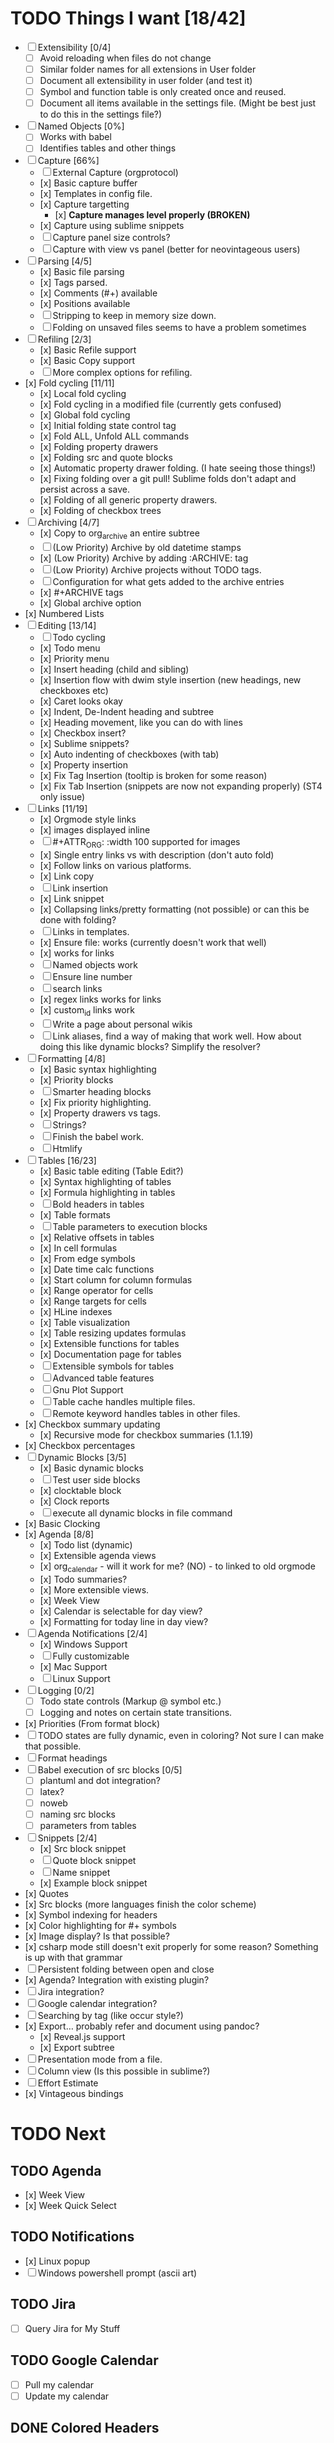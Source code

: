 * TODO Things I want [18/42]
	- [ ] Extensibility [0/4]
		- [ ] Avoid reloading when files do not change
		- [ ] Similar folder names for all extensions in User folder
		- [ ] Document all extensibility in user folder (and test it)
		- [ ] Symbol and function table is only created once and reused. 
		- [ ] Document all items available in the settings file. (Might be best just to do this in the settings file?)
	- [ ] Named Objects [0%]
		- [ ] Works with babel
		- [ ] Identifies tables and other things
	- [-] Capture [66%]
		- [ ] External Capture (orgprotocol)
		- [x] Basic capture buffer
		- [x] Templates in config file.
		- [x] Capture targetting
			- [x] *Capture manages level properly (BROKEN)*
		- [x] Capture using sublime snippets
		- [ ] Capture panel size controls?
		- [ ] Capture with view vs panel (better for neovintageous users)
	- [-] Parsing [4/5]
		- [x] Basic file parsing
		- [x] Tags parsed.
		- [x] Comments (#+) available
		- [x] Positions available
		- [ ] Stripping to keep in memory size down.
		- [ ] Folding on unsaved files seems to have a problem sometimes
	- [-] Refiling [2/3]
		- [x] Basic Refile support
		- [x] Basic Copy support
		- [ ] More complex options for refiling.
	- [x] Fold cycling [11/11]
		- [x] Local fold cycling
		- [x] Fold cycling in a modified file (currently gets confused)
		- [x] Global fold cycling
		- [x] Initial folding state control tag
		- [x] Fold ALL, Unfold ALL commands
		- [x] Folding property drawers
		- [x] Folding src and quote blocks
		- [x] Automatic property drawer folding. (I hate seeing those things!)
		- [x] Fixing folding over a git pull! Sublime folds don't adapt and persist across a save.
		- [x] Folding of all generic property drawers.
		- [x] Folding of checkbox trees
	- [-] Archiving [4/7]
		- [x] Copy to org_archive an entire subtree
		- [ ] (Low Priority) Archive by old datetime stamps
		- [x] (Low Priority) Archive by adding :ARCHIVE: tag
		- [ ] (Low Priority) Archive projects without TODO tags.
		- [ ] Configuration for what gets added to the archive entries
		- [x] #+ARCHIVE tags
		- [x] Global archive option
	- [x] Numbered Lists
	- [-] Editing [13/14]
		- [ ] Todo cycling
		- [x] Todo menu
		- [x] Priority menu
		- [x] Insert heading (child and sibling)
		- [x] Insertion flow with dwim style insertion (new headings, new checkboxes etc)
		- [x] Caret looks okay
		- [x] Indent, De-Indent heading and subtree
		- [x] Heading movement, like you can do with lines
		- [x] Checkbox insert?
		- [x] Sublime snippets?
		- [x] Auto indenting of checkboxes (with tab)
		- [x] Property insertion
		- [x] Fix Tag Insertion (tooltip is broken for some reason)
		- [x] Fix Tab Insertion (snippets are now not expanding properly) (ST4 only issue)
	- [-] Links [11/19]
		- [x] Orgmode style links
		- [x] images displayed inline
		- [ ] #+ATTR_ORG: :width 100 supported for images
		- [x] Single entry links vs with description (don't auto fold)
		- [x] Follow links on various platforms.
		- [x] Link copy
		- [ ] Link insertion
		- [x] Link snippet
		- [x] Collapsing links/pretty formatting (not possible) or can this be done with folding?
		- [ ] Links in templates.
		- [x] Ensure file: works (currently doesn't work that well)
		- [x] <<TAG>> works for links
		- [ ] Named objects work
		- [ ] Ensure line number
		- [ ] search links
		- [x] regex links works for links
		- [x] custom_id links work
		- [ ] Write a page about personal wikis
		- [ ] Link aliases, find a way of making that work well. How about doing this like dynamic blocks? Simplify the resolver?
	- [-] Formatting [4/8]
		- [x] Basic syntax highlighting
		- [x] Priority blocks
		- [ ] Smarter heading blocks
		- [x] Fix priority highlighting.
		- [x] Property drawers vs tags.
		- [ ] Strings?
		- [ ] Finish the babel work.
		- [ ] Htmlify
	- [-] Tables [16/23]
		- [x] Basic table editing (Table Edit?)
		- [x] Syntax highlighting of tables
		- [x] Formula highlighting in tables
		- [ ] Bold headers in tables
		- [x] Table formats
		- [ ] Table parameters to execution blocks
		- [x] Relative offsets in tables
		- [x] In cell formulas
		- [x] From edge symbols
		- [x] Date time calc functions
		- [x] Start column for column formulas
		- [x] Range operator for cells
		- [x] Range targets for cells
		- [x] HLine indexes
		- [x] Table visualization
		- [x] Table resizing updates formulas
		- [x] Extensible functions for tables
		- [x] Documentation page for tables
		- [ ] Extensible symbols for tables
		- [ ] Advanced table features
		- [ ] Gnu Plot Support
		- [ ] Table cache handles multiple files.
		- [ ] Remote keyword handles tables in other files.
	- [x] Checkbox summary updating
		- [x] Recursive mode for checkbox summaries (1.1.19)
	- [x] Checkbox percentages
	- [-] Dynamic Blocks [3/5]
		- [x] Basic dynamic blocks
		- [ ] Test user side blocks
		- [x] clocktable block
		- [x] Clock reports
		- [ ] execute all dynamic blocks in file command
	- [x] Basic Clocking
	- [x] Agenda [8/8]
		- [x] Todo list (dynamic)
		- [x] Extensible agenda views
		- [x] org_calendar - will it work for me? (NO) - to linked to old orgmode
		- [x] Todo summaries?
		- [x] More extensible views.
		- [x] Week View
		- [x] Calendar is selectable for day view?
		- [x] Formatting for today line in day view?
	- [-] Agenda Notifications [2/4]
	    - [x] Windows Support
	    - [ ] Fully customizable
	    - [x] Mac Support
	    - [ ] Linux Support
	- [ ] Logging [0/2]
		- [ ] Todo state controls (Markup @ symbol etc.)
		- [ ] Logging and notes on certain state transitions.
	- [x] Priorities (From format block)
	- [ ] TODO states are fully dynamic, even in coloring? Not sure I can make that possible.
	- [ ] Format headings
	- [ ] Babel execution of src blocks [0/5]
		- [ ] plantuml and dot integration?
		- [ ] latex?
		- [ ] noweb
		- [ ] naming src blocks
		- [ ] parameters from tables
	- [-] Snippets [2/4]
		- [x] Src block snippet
		- [ ] Quote block snippet
		- [ ] Name snippet
		- [x] Example block snippet
	- [x] Quotes
	- [x] Src blocks (more languages finish the color scheme)
	- [x] Symbol indexing for headers
	- [x] Color highlighting for #+ symbols
	- [x] Image display? Is that possible?
	- [x] csharp mode still doesn't exit properly for some reason? Something is up with that grammar
	- [ ] Persistent folding between open and close
	- [x] Agenda? Integration with existing plugin?
	- [ ] Jira integration?
	- [ ] Google calendar integration?
	- [ ] Searching by tag (like occur style?)
	- [x] Export... probably refer and document using pandoc?
		- [x] Reveal.js support
		- [x] Export subtree
	- [ ] Presentation mode from a file.
	- [ ] Column view (Is this possible in sublime?)
	- [ ] Effort Estimate
	- [x] Vintageous bindings

* TODO Next
** TODO Agenda
	- [x] Week View
	- [x] Week Quick Select

** TODO Notifications
    - [x] Linux popup
    - [ ] Windows powershell prompt (ascii art)

** TODO Jira
    - [ ] Query Jira for My Stuff

** TODO Google Calendar
    - [ ] Pull my calendar
    - [ ] Update my calendar

** DONE Colored Headers
** DONE Underlined Headers
** TODO TRAMP
	- I would love to hook this in to babel as well.
	- I would love to see this embeded into sublime as a whole
	  this IS one of the powerful tools of emacs.

** TODO GUD - Grand Unified Debugger
	- I would love to see something like GUD ported

** TODO Mu4E
	- I love using Mu once I have org.

** TODO EDiff
	- There are diff tools for sublime but ediff is simple and awesome
	  the other tools cost to much money IMHO and I find them a bit buggy.